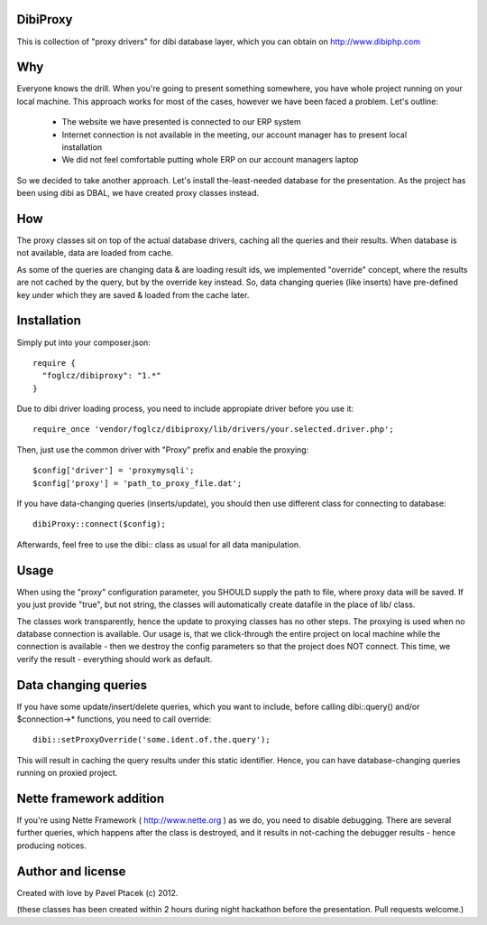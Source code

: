 DibiProxy
=========
This is collection of "proxy drivers" for dibi database layer, which you can obtain on http://www.dibiphp.com

Why
====
Everyone knows the drill. When you're going to present something somewhere, you have whole project running on your
local machine. This approach works for most of the cases, however we have been faced a problem. Let's outline:

 - The website we have presented is connected to our ERP system
 - Internet connection is not available in the meeting, our account manager has to present local installation
 - We did not feel comfortable putting whole ERP on our account managers laptop

So we decided to take another approach. Let's install the-least-needed database for the presentation. As the project
has been using dibi as DBAL, we have created proxy classes instead.

How
====
The proxy classes sit on top of the actual database drivers, caching all the queries and their results. When database
is not available, data are loaded from cache.

As some of the queries are changing data & are loading result ids, we implemented "override" concept, where the results
are not cached by the query, but by the override key instead. So, data changing queries (like inserts) have pre-defined
key under which they are saved & loaded from the cache later.

Installation
=============
Simply put into your composer.json::

 require {
   "foglcz/dibiproxy": "1.*"
 }

Due to dibi driver loading process, you need to include appropiate driver before you use it::

 require_once 'vendor/foglcz/dibiproxy/lib/drivers/your.selected.driver.php';

Then, just use the common driver with "Proxy" prefix and enable the proxying::

 $config['driver'] = 'proxymysqli';
 $config['proxy'] = 'path_to_proxy_file.dat';

If you have data-changing queries (inserts/update), you should then use different class for connecting to database::

 dibiProxy::connect($config);

Afterwards, feel free to use the dibi:: class as usual for all data manipulation.

Usage
=====
When using the "proxy" configuration parameter, you SHOULD supply the path to file, where proxy data will be saved.
If you just provide "true", but not string, the classes will automatically create datafile in the place of lib/ class.

The classes work transparently, hence the update to proxying classes has no other steps.
The proxying is used when no database connection is available. Our usage is, that we click-through the entire project
on local machine while the connection is available - then we destroy the config parameters so that the project does NOT
connect. This time, we verify the result - everything should work as default.

Data changing queries
=====================
If you have some update/insert/delete queries, which you want to include, before calling dibi::query() and/or $connection->*
functions, you need to call override::

 dibi::setProxyOverride('some.ident.of.the.query');

This will result in caching the query results under this static identifier. Hence, you can have database-changing queries
running on proxied project.

Nette framework addition
========================
If you're using Nette Framework ( http://www.nette.org ) as we do, you need to disable debugging. There are several further
queries, which happens after the class is destroyed, and it results in not-caching the debugger results - hence producing notices.

Author and license
==================
Created with love by Pavel Ptacek (c) 2012.

(these classes has been created within 2 hours during night hackathon before the presentation. Pull requests welcome.)